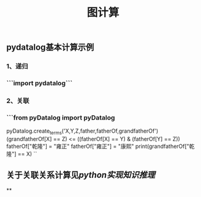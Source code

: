 #+TITLE: 图计算

** pydatalog基本计算示例
*** 1、递归
*** ```import pydatalog```
*** 2、关联
*** ```from pyDatalog import pyDatalog
pyDatalog.create_terms('X,Y,Z,father,fatherOf,grandfatherOf')
(grandfatherOf[X] == Z) <= ((fatherOf[X] == Y) & (fatherOf[Y] == Z))
fatherOf["乾隆"] = "雍正"
fatherOf["雍正"] = "康熙"
print(grandfatherOf["乾隆"] == X)
``
** 关于关联关系计算见[[python实现知识推理]]
**
